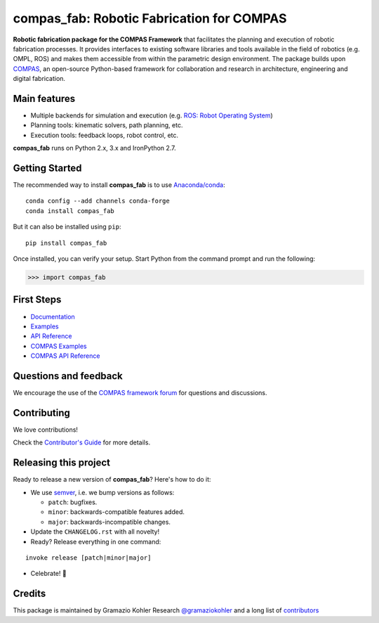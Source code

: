 ============================================================
compas_fab: Robotic Fabrication for COMPAS
============================================================

.. start-badges

.. image:: https://travis-ci.com/gramaziokohler/compas_fab.svg?branch=master
    :target: https://travis-ci.com/gramaziokohler/compas_fab
    :alt: Travis-CI Build Status

.. image:: https://img.shields.io/github/license/gramaziokohler/compas_fab.svg
    :target: https://pypi.python.org/pypi/compas_fab
    :alt: License

.. image:: https://img.shields.io/pypi/v/compas_fab.svg
    :target: https://pypi.python.org/pypi/compas_fab
    :alt: PyPI Package latest release

.. image:: https://img.shields.io/conda/vn/conda-forge/compas_fab.svg
    :target: https://anaconda.org/conda-forge/compas_fab

.. image:: https://img.shields.io/pypi/implementation/compas_fab.svg
    :target: https://pypi.python.org/pypi/compas_fab
    :alt: Supported implementations

.. end-badges

**Robotic fabrication package for the COMPAS Framework** that facilitates the planning and execution of robotic fabrication processes.
It provides interfaces to existing software libraries and tools available in the field of robotics (e.g. OMPL, ROS) and makes them
accessible from within the parametric design environment. The package builds upon `COMPAS <https://compas-dev.github.io/>`_,
an open-source Python-based framework for collaboration and research in architecture, engineering and digital fabrication.


Main features
-------------

* Multiple backends for simulation and execution (e.g. `ROS: Robot Operating System <https://ros.org>`_)
* Planning tools: kinematic solvers, path planning, etc.
* Execution tools: feedback loops, robot control, etc.

**compas_fab** runs on Python 2.x, 3.x and IronPython 2.7.


Getting Started
---------------

The recommended way to install **compas_fab** is to use `Anaconda/conda <https://conda.io/docs/>`_:

::

    conda config --add channels conda-forge
    conda install compas_fab

But it can also be installed using ``pip``:

::

    pip install compas_fab


Once installed, you can verify your setup. Start Python from the command prompt and run the following:

.. code-block:: python

    >>> import compas_fab


First Steps
-----------

* `Documentation <https://gramaziokohler.github.io/compas_fab/>`_
* `Examples <https://gramaziokohler.github.io/compas_fab/latest/examples.html>`_
* `API Reference <https://gramaziokohler.github.io/compas_fab/latest/reference.html>`_
* `COMPAS Examples <https://compas-dev.github.io/main/examples.html>`_
* `COMPAS API Reference <https://compas-dev.github.io/main/api.html>`_


Questions and feedback
----------------------

We encourage the use of the `COMPAS framework forum <https://forum.compas-framework.org/>`_
for questions and discussions.


Contributing
------------

We love contributions!

Check the `Contributor's Guide <https://github.com/gramaziokohler/compas_fab/blob/master/CONTRIBUTING.rst>`_
for more details.


Releasing this project
----------------------

Ready to release a new version of **compas_fab**? Here's how to do it:

* We use `semver <https://semver.org/>`_, i.e. we bump versions as follows:

  * ``patch``: bugfixes.
  * ``minor``: backwards-compatible features added.
  * ``major``: backwards-incompatible changes.

* Update the ``CHANGELOG.rst`` with all novelty!
* Ready? Release everything in one command:

::

    invoke release [patch|minor|major]

* Celebrate! 💃

Credits
-------

This package is maintained by Gramazio Kohler Research `@gramaziokohler <https://github.com/gramaziokohler>`_
and a long list of `contributors <https://github.com/gramaziokohler/compas_fab/blob/master/AUTHORS.rst>`_
